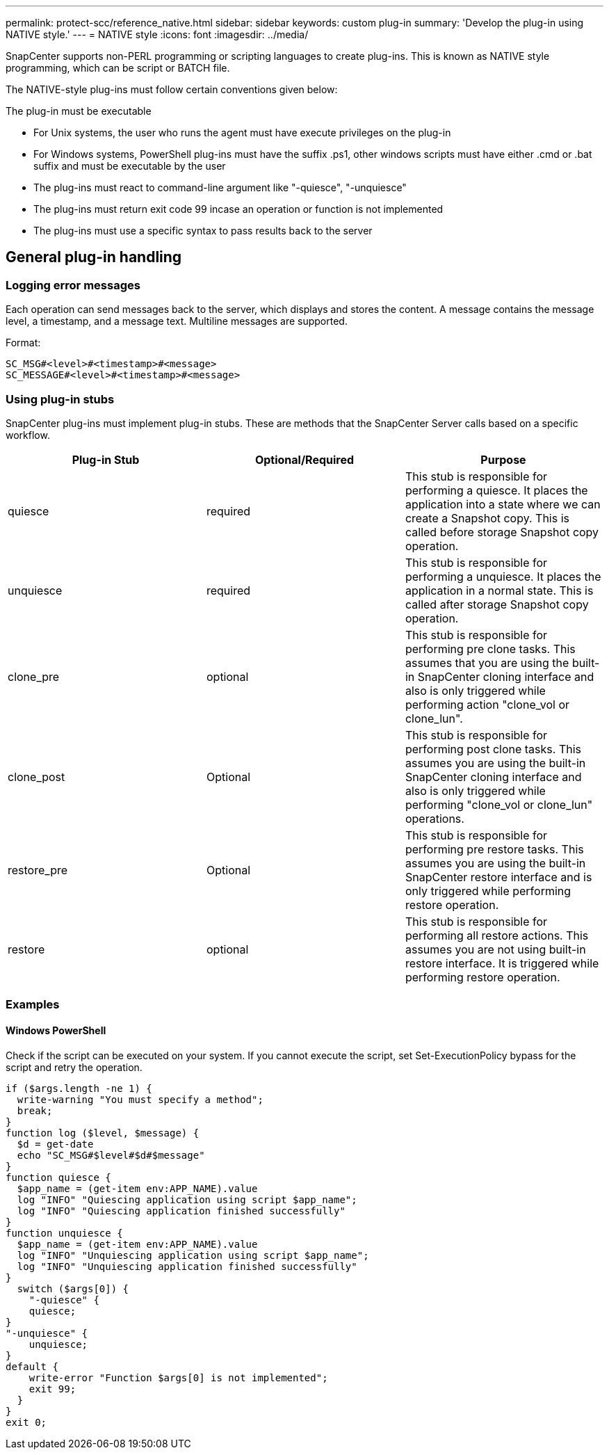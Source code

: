 ---
permalink: protect-scc/reference_native.html
sidebar: sidebar
keywords: custom plug-in
summary: 'Develop the plug-in using NATIVE style.'
---
= NATIVE style
:icons: font
:imagesdir: ../media/

[.lead]

SnapCenter supports non-PERL programming or scripting languages to create plug-ins. This is known as NATIVE style programming, which can be script or BATCH file.

The NATIVE-style plug-ins must follow certain conventions given below:

The plug-in must be executable

* For Unix systems, the user who runs the agent must have execute privileges on the plug-in
* For Windows systems, PowerShell plug-ins must have the suffix .ps1, other windows
scripts must have either .cmd or .bat suffix and must be executable by the user
* The plug-ins must react to command-line argument like "-quiesce", "-unquiesce"
* The plug-ins must return exit code 99 incase an operation or function is not implemented
* The plug-ins must use a specific syntax to pass results back to the server

== General plug-in handling

=== Logging error messages

Each operation can send messages back to the server, which displays and stores the content. A message contains the message level, a timestamp, and a message text. Multiline messages are supported.

Format:

  SC_MSG#<level>#<timestamp>#<message>
  SC_MESSAGE#<level>#<timestamp>#<message>

=== Using plug-in stubs
SnapCenter plug-ins must implement plug-in stubs. These are methods that the SnapCenter Server calls based on a specific workflow.

|===
| Plug-in Stub | Optional/Required | Purpose

a|
quiesce
a|
required
a|
This stub is responsible for performing a quiesce. It places the
application into a state where we can create a Snapshot copy. This is called before storage Snapshot copy operation.
a|
unquiesce
a|
required
a|
This stub is responsible for performing a unquiesce. It places
the application in a normal state. This is called after storage
Snapshot copy operation.
a|
clone_pre
a|
optional
a|
This stub is responsible for performing pre clone tasks. This assumes that you are using the built-in SnapCenter cloning interface and also is only triggered while performing action "clone_vol or clone_lun".
a|
clone_post
a|
Optional
a|
This stub is responsible for performing post clone tasks. This assumes you are using the built-in SnapCenter cloning interface and also is only triggered while performing "clone_vol or clone_lun" operations.
a|
restore_pre
a|
Optional
a|
This stub is responsible for performing pre restore tasks. This assumes you are using the built-in SnapCenter restore interface and is only triggered while performing restore operation.
a|
restore
a|
optional
a|
This stub is responsible for performing all restore actions. This
assumes you are not using built-in restore interface. It is triggered while performing restore operation.
a|
|===

=== Examples

==== Windows PowerShell

Check if the script can be executed on your system. If you cannot execute the script, set Set-ExecutionPolicy bypass for the script and retry the operation.

  if ($args.length -ne 1) {
    write-warning "You must specify a method";
    break;
  }
  function log ($level, $message) {
    $d = get-date
    echo "SC_MSG#$level#$d#$message"
  }
  function quiesce {
    $app_name = (get-item env:APP_NAME).value
    log "INFO" "Quiescing application using script $app_name";
    log "INFO" "Quiescing application finished successfully"
  }
  function unquiesce {
    $app_name = (get-item env:APP_NAME).value
    log "INFO" "Unquiescing application using script $app_name";
    log "INFO" "Unquiescing application finished successfully"
  }
    switch ($args[0]) {
      "-quiesce" {
      quiesce;
  }
  "-unquiesce" {
      unquiesce;
  }
  default {
      write-error "Function $args[0] is not implemented";
      exit 99;
    }
  }
  exit 0;
